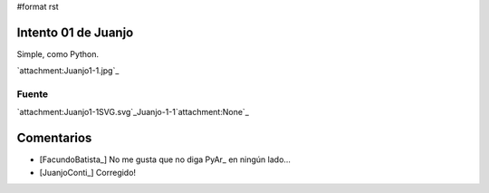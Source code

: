 #format rst

Intento 01 de Juanjo
====================

Simple, como Python.

`attachment:Juanjo1-1.jpg`_

Fuente
------

`attachment:Juanjo1-1SVG.svg`_Juanjo-1-1`attachment:None`_

Comentarios
===========

* [FacundoBatista_] No me gusta que no diga PyAr_ en ningún lado...

* [JuanjoConti_] Corregido!

